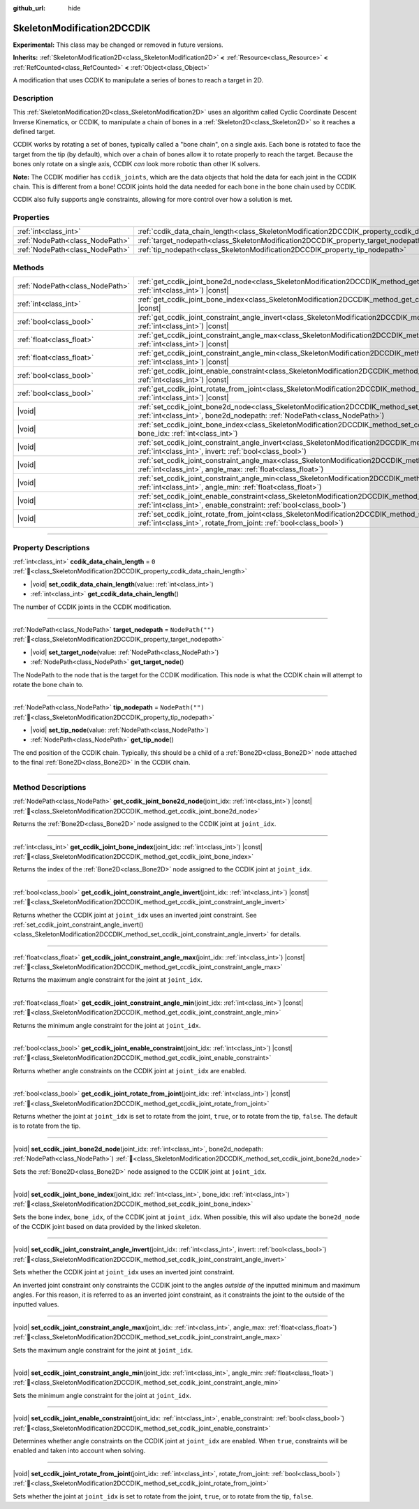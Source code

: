 :github_url: hide

.. DO NOT EDIT THIS FILE!!!
.. Generated automatically from Godot engine sources.
.. Generator: https://github.com/godotengine/godot/tree/master/doc/tools/make_rst.py.
.. XML source: https://github.com/godotengine/godot/tree/master/doc/classes/SkeletonModification2DCCDIK.xml.

.. _class_SkeletonModification2DCCDIK:

SkeletonModification2DCCDIK
===========================

**Experimental:** This class may be changed or removed in future versions.

**Inherits:** :ref:`SkeletonModification2D<class_SkeletonModification2D>` **<** :ref:`Resource<class_Resource>` **<** :ref:`RefCounted<class_RefCounted>` **<** :ref:`Object<class_Object>`

A modification that uses CCDIK to manipulate a series of bones to reach a target in 2D.

.. rst-class:: classref-introduction-group

Description
-----------

This :ref:`SkeletonModification2D<class_SkeletonModification2D>` uses an algorithm called Cyclic Coordinate Descent Inverse Kinematics, or CCDIK, to manipulate a chain of bones in a :ref:`Skeleton2D<class_Skeleton2D>` so it reaches a defined target.

CCDIK works by rotating a set of bones, typically called a "bone chain", on a single axis. Each bone is rotated to face the target from the tip (by default), which over a chain of bones allow it to rotate properly to reach the target. Because the bones only rotate on a single axis, CCDIK *can* look more robotic than other IK solvers.

\ **Note:** The CCDIK modifier has ``ccdik_joints``, which are the data objects that hold the data for each joint in the CCDIK chain. This is different from a bone! CCDIK joints hold the data needed for each bone in the bone chain used by CCDIK.

CCDIK also fully supports angle constraints, allowing for more control over how a solution is met.

.. rst-class:: classref-reftable-group

Properties
----------

.. table::
   :widths: auto

   +---------------------------------+----------------------------------------------------------------------------------------------------+------------------+
   | :ref:`int<class_int>`           | :ref:`ccdik_data_chain_length<class_SkeletonModification2DCCDIK_property_ccdik_data_chain_length>` | ``0``            |
   +---------------------------------+----------------------------------------------------------------------------------------------------+------------------+
   | :ref:`NodePath<class_NodePath>` | :ref:`target_nodepath<class_SkeletonModification2DCCDIK_property_target_nodepath>`                 | ``NodePath("")`` |
   +---------------------------------+----------------------------------------------------------------------------------------------------+------------------+
   | :ref:`NodePath<class_NodePath>` | :ref:`tip_nodepath<class_SkeletonModification2DCCDIK_property_tip_nodepath>`                       | ``NodePath("")`` |
   +---------------------------------+----------------------------------------------------------------------------------------------------+------------------+

.. rst-class:: classref-reftable-group

Methods
-------

.. table::
   :widths: auto

   +---------------------------------+-------------------------------------------------------------------------------------------------------------------------------------------------------------------------------------------------------------+
   | :ref:`NodePath<class_NodePath>` | :ref:`get_ccdik_joint_bone2d_node<class_SkeletonModification2DCCDIK_method_get_ccdik_joint_bone2d_node>`\ (\ joint_idx\: :ref:`int<class_int>`\ ) |const|                                                   |
   +---------------------------------+-------------------------------------------------------------------------------------------------------------------------------------------------------------------------------------------------------------+
   | :ref:`int<class_int>`           | :ref:`get_ccdik_joint_bone_index<class_SkeletonModification2DCCDIK_method_get_ccdik_joint_bone_index>`\ (\ joint_idx\: :ref:`int<class_int>`\ ) |const|                                                     |
   +---------------------------------+-------------------------------------------------------------------------------------------------------------------------------------------------------------------------------------------------------------+
   | :ref:`bool<class_bool>`         | :ref:`get_ccdik_joint_constraint_angle_invert<class_SkeletonModification2DCCDIK_method_get_ccdik_joint_constraint_angle_invert>`\ (\ joint_idx\: :ref:`int<class_int>`\ ) |const|                           |
   +---------------------------------+-------------------------------------------------------------------------------------------------------------------------------------------------------------------------------------------------------------+
   | :ref:`float<class_float>`       | :ref:`get_ccdik_joint_constraint_angle_max<class_SkeletonModification2DCCDIK_method_get_ccdik_joint_constraint_angle_max>`\ (\ joint_idx\: :ref:`int<class_int>`\ ) |const|                                 |
   +---------------------------------+-------------------------------------------------------------------------------------------------------------------------------------------------------------------------------------------------------------+
   | :ref:`float<class_float>`       | :ref:`get_ccdik_joint_constraint_angle_min<class_SkeletonModification2DCCDIK_method_get_ccdik_joint_constraint_angle_min>`\ (\ joint_idx\: :ref:`int<class_int>`\ ) |const|                                 |
   +---------------------------------+-------------------------------------------------------------------------------------------------------------------------------------------------------------------------------------------------------------+
   | :ref:`bool<class_bool>`         | :ref:`get_ccdik_joint_enable_constraint<class_SkeletonModification2DCCDIK_method_get_ccdik_joint_enable_constraint>`\ (\ joint_idx\: :ref:`int<class_int>`\ ) |const|                                       |
   +---------------------------------+-------------------------------------------------------------------------------------------------------------------------------------------------------------------------------------------------------------+
   | :ref:`bool<class_bool>`         | :ref:`get_ccdik_joint_rotate_from_joint<class_SkeletonModification2DCCDIK_method_get_ccdik_joint_rotate_from_joint>`\ (\ joint_idx\: :ref:`int<class_int>`\ ) |const|                                       |
   +---------------------------------+-------------------------------------------------------------------------------------------------------------------------------------------------------------------------------------------------------------+
   | |void|                          | :ref:`set_ccdik_joint_bone2d_node<class_SkeletonModification2DCCDIK_method_set_ccdik_joint_bone2d_node>`\ (\ joint_idx\: :ref:`int<class_int>`, bone2d_nodepath\: :ref:`NodePath<class_NodePath>`\ )        |
   +---------------------------------+-------------------------------------------------------------------------------------------------------------------------------------------------------------------------------------------------------------+
   | |void|                          | :ref:`set_ccdik_joint_bone_index<class_SkeletonModification2DCCDIK_method_set_ccdik_joint_bone_index>`\ (\ joint_idx\: :ref:`int<class_int>`, bone_idx\: :ref:`int<class_int>`\ )                           |
   +---------------------------------+-------------------------------------------------------------------------------------------------------------------------------------------------------------------------------------------------------------+
   | |void|                          | :ref:`set_ccdik_joint_constraint_angle_invert<class_SkeletonModification2DCCDIK_method_set_ccdik_joint_constraint_angle_invert>`\ (\ joint_idx\: :ref:`int<class_int>`, invert\: :ref:`bool<class_bool>`\ ) |
   +---------------------------------+-------------------------------------------------------------------------------------------------------------------------------------------------------------------------------------------------------------+
   | |void|                          | :ref:`set_ccdik_joint_constraint_angle_max<class_SkeletonModification2DCCDIK_method_set_ccdik_joint_constraint_angle_max>`\ (\ joint_idx\: :ref:`int<class_int>`, angle_max\: :ref:`float<class_float>`\ )  |
   +---------------------------------+-------------------------------------------------------------------------------------------------------------------------------------------------------------------------------------------------------------+
   | |void|                          | :ref:`set_ccdik_joint_constraint_angle_min<class_SkeletonModification2DCCDIK_method_set_ccdik_joint_constraint_angle_min>`\ (\ joint_idx\: :ref:`int<class_int>`, angle_min\: :ref:`float<class_float>`\ )  |
   +---------------------------------+-------------------------------------------------------------------------------------------------------------------------------------------------------------------------------------------------------------+
   | |void|                          | :ref:`set_ccdik_joint_enable_constraint<class_SkeletonModification2DCCDIK_method_set_ccdik_joint_enable_constraint>`\ (\ joint_idx\: :ref:`int<class_int>`, enable_constraint\: :ref:`bool<class_bool>`\ )  |
   +---------------------------------+-------------------------------------------------------------------------------------------------------------------------------------------------------------------------------------------------------------+
   | |void|                          | :ref:`set_ccdik_joint_rotate_from_joint<class_SkeletonModification2DCCDIK_method_set_ccdik_joint_rotate_from_joint>`\ (\ joint_idx\: :ref:`int<class_int>`, rotate_from_joint\: :ref:`bool<class_bool>`\ )  |
   +---------------------------------+-------------------------------------------------------------------------------------------------------------------------------------------------------------------------------------------------------------+

.. rst-class:: classref-section-separator

----

.. rst-class:: classref-descriptions-group

Property Descriptions
---------------------

.. _class_SkeletonModification2DCCDIK_property_ccdik_data_chain_length:

.. rst-class:: classref-property

:ref:`int<class_int>` **ccdik_data_chain_length** = ``0`` :ref:`🔗<class_SkeletonModification2DCCDIK_property_ccdik_data_chain_length>`

.. rst-class:: classref-property-setget

- |void| **set_ccdik_data_chain_length**\ (\ value\: :ref:`int<class_int>`\ )
- :ref:`int<class_int>` **get_ccdik_data_chain_length**\ (\ )

The number of CCDIK joints in the CCDIK modification.

.. rst-class:: classref-item-separator

----

.. _class_SkeletonModification2DCCDIK_property_target_nodepath:

.. rst-class:: classref-property

:ref:`NodePath<class_NodePath>` **target_nodepath** = ``NodePath("")`` :ref:`🔗<class_SkeletonModification2DCCDIK_property_target_nodepath>`

.. rst-class:: classref-property-setget

- |void| **set_target_node**\ (\ value\: :ref:`NodePath<class_NodePath>`\ )
- :ref:`NodePath<class_NodePath>` **get_target_node**\ (\ )

The NodePath to the node that is the target for the CCDIK modification. This node is what the CCDIK chain will attempt to rotate the bone chain to.

.. rst-class:: classref-item-separator

----

.. _class_SkeletonModification2DCCDIK_property_tip_nodepath:

.. rst-class:: classref-property

:ref:`NodePath<class_NodePath>` **tip_nodepath** = ``NodePath("")`` :ref:`🔗<class_SkeletonModification2DCCDIK_property_tip_nodepath>`

.. rst-class:: classref-property-setget

- |void| **set_tip_node**\ (\ value\: :ref:`NodePath<class_NodePath>`\ )
- :ref:`NodePath<class_NodePath>` **get_tip_node**\ (\ )

The end position of the CCDIK chain. Typically, this should be a child of a :ref:`Bone2D<class_Bone2D>` node attached to the final :ref:`Bone2D<class_Bone2D>` in the CCDIK chain.

.. rst-class:: classref-section-separator

----

.. rst-class:: classref-descriptions-group

Method Descriptions
-------------------

.. _class_SkeletonModification2DCCDIK_method_get_ccdik_joint_bone2d_node:

.. rst-class:: classref-method

:ref:`NodePath<class_NodePath>` **get_ccdik_joint_bone2d_node**\ (\ joint_idx\: :ref:`int<class_int>`\ ) |const| :ref:`🔗<class_SkeletonModification2DCCDIK_method_get_ccdik_joint_bone2d_node>`

Returns the :ref:`Bone2D<class_Bone2D>` node assigned to the CCDIK joint at ``joint_idx``.

.. rst-class:: classref-item-separator

----

.. _class_SkeletonModification2DCCDIK_method_get_ccdik_joint_bone_index:

.. rst-class:: classref-method

:ref:`int<class_int>` **get_ccdik_joint_bone_index**\ (\ joint_idx\: :ref:`int<class_int>`\ ) |const| :ref:`🔗<class_SkeletonModification2DCCDIK_method_get_ccdik_joint_bone_index>`

Returns the index of the :ref:`Bone2D<class_Bone2D>` node assigned to the CCDIK joint at ``joint_idx``.

.. rst-class:: classref-item-separator

----

.. _class_SkeletonModification2DCCDIK_method_get_ccdik_joint_constraint_angle_invert:

.. rst-class:: classref-method

:ref:`bool<class_bool>` **get_ccdik_joint_constraint_angle_invert**\ (\ joint_idx\: :ref:`int<class_int>`\ ) |const| :ref:`🔗<class_SkeletonModification2DCCDIK_method_get_ccdik_joint_constraint_angle_invert>`

Returns whether the CCDIK joint at ``joint_idx`` uses an inverted joint constraint. See :ref:`set_ccdik_joint_constraint_angle_invert()<class_SkeletonModification2DCCDIK_method_set_ccdik_joint_constraint_angle_invert>` for details.

.. rst-class:: classref-item-separator

----

.. _class_SkeletonModification2DCCDIK_method_get_ccdik_joint_constraint_angle_max:

.. rst-class:: classref-method

:ref:`float<class_float>` **get_ccdik_joint_constraint_angle_max**\ (\ joint_idx\: :ref:`int<class_int>`\ ) |const| :ref:`🔗<class_SkeletonModification2DCCDIK_method_get_ccdik_joint_constraint_angle_max>`

Returns the maximum angle constraint for the joint at ``joint_idx``.

.. rst-class:: classref-item-separator

----

.. _class_SkeletonModification2DCCDIK_method_get_ccdik_joint_constraint_angle_min:

.. rst-class:: classref-method

:ref:`float<class_float>` **get_ccdik_joint_constraint_angle_min**\ (\ joint_idx\: :ref:`int<class_int>`\ ) |const| :ref:`🔗<class_SkeletonModification2DCCDIK_method_get_ccdik_joint_constraint_angle_min>`

Returns the minimum angle constraint for the joint at ``joint_idx``.

.. rst-class:: classref-item-separator

----

.. _class_SkeletonModification2DCCDIK_method_get_ccdik_joint_enable_constraint:

.. rst-class:: classref-method

:ref:`bool<class_bool>` **get_ccdik_joint_enable_constraint**\ (\ joint_idx\: :ref:`int<class_int>`\ ) |const| :ref:`🔗<class_SkeletonModification2DCCDIK_method_get_ccdik_joint_enable_constraint>`

Returns whether angle constraints on the CCDIK joint at ``joint_idx`` are enabled.

.. rst-class:: classref-item-separator

----

.. _class_SkeletonModification2DCCDIK_method_get_ccdik_joint_rotate_from_joint:

.. rst-class:: classref-method

:ref:`bool<class_bool>` **get_ccdik_joint_rotate_from_joint**\ (\ joint_idx\: :ref:`int<class_int>`\ ) |const| :ref:`🔗<class_SkeletonModification2DCCDIK_method_get_ccdik_joint_rotate_from_joint>`

Returns whether the joint at ``joint_idx`` is set to rotate from the joint, ``true``, or to rotate from the tip, ``false``. The default is to rotate from the tip.

.. rst-class:: classref-item-separator

----

.. _class_SkeletonModification2DCCDIK_method_set_ccdik_joint_bone2d_node:

.. rst-class:: classref-method

|void| **set_ccdik_joint_bone2d_node**\ (\ joint_idx\: :ref:`int<class_int>`, bone2d_nodepath\: :ref:`NodePath<class_NodePath>`\ ) :ref:`🔗<class_SkeletonModification2DCCDIK_method_set_ccdik_joint_bone2d_node>`

Sets the :ref:`Bone2D<class_Bone2D>` node assigned to the CCDIK joint at ``joint_idx``.

.. rst-class:: classref-item-separator

----

.. _class_SkeletonModification2DCCDIK_method_set_ccdik_joint_bone_index:

.. rst-class:: classref-method

|void| **set_ccdik_joint_bone_index**\ (\ joint_idx\: :ref:`int<class_int>`, bone_idx\: :ref:`int<class_int>`\ ) :ref:`🔗<class_SkeletonModification2DCCDIK_method_set_ccdik_joint_bone_index>`

Sets the bone index, ``bone_idx``, of the CCDIK joint at ``joint_idx``. When possible, this will also update the ``bone2d_node`` of the CCDIK joint based on data provided by the linked skeleton.

.. rst-class:: classref-item-separator

----

.. _class_SkeletonModification2DCCDIK_method_set_ccdik_joint_constraint_angle_invert:

.. rst-class:: classref-method

|void| **set_ccdik_joint_constraint_angle_invert**\ (\ joint_idx\: :ref:`int<class_int>`, invert\: :ref:`bool<class_bool>`\ ) :ref:`🔗<class_SkeletonModification2DCCDIK_method_set_ccdik_joint_constraint_angle_invert>`

Sets whether the CCDIK joint at ``joint_idx`` uses an inverted joint constraint.

An inverted joint constraint only constraints the CCDIK joint to the angles *outside of* the inputted minimum and maximum angles. For this reason, it is referred to as an inverted joint constraint, as it constraints the joint to the outside of the inputted values.

.. rst-class:: classref-item-separator

----

.. _class_SkeletonModification2DCCDIK_method_set_ccdik_joint_constraint_angle_max:

.. rst-class:: classref-method

|void| **set_ccdik_joint_constraint_angle_max**\ (\ joint_idx\: :ref:`int<class_int>`, angle_max\: :ref:`float<class_float>`\ ) :ref:`🔗<class_SkeletonModification2DCCDIK_method_set_ccdik_joint_constraint_angle_max>`

Sets the maximum angle constraint for the joint at ``joint_idx``.

.. rst-class:: classref-item-separator

----

.. _class_SkeletonModification2DCCDIK_method_set_ccdik_joint_constraint_angle_min:

.. rst-class:: classref-method

|void| **set_ccdik_joint_constraint_angle_min**\ (\ joint_idx\: :ref:`int<class_int>`, angle_min\: :ref:`float<class_float>`\ ) :ref:`🔗<class_SkeletonModification2DCCDIK_method_set_ccdik_joint_constraint_angle_min>`

Sets the minimum angle constraint for the joint at ``joint_idx``.

.. rst-class:: classref-item-separator

----

.. _class_SkeletonModification2DCCDIK_method_set_ccdik_joint_enable_constraint:

.. rst-class:: classref-method

|void| **set_ccdik_joint_enable_constraint**\ (\ joint_idx\: :ref:`int<class_int>`, enable_constraint\: :ref:`bool<class_bool>`\ ) :ref:`🔗<class_SkeletonModification2DCCDIK_method_set_ccdik_joint_enable_constraint>`

Determines whether angle constraints on the CCDIK joint at ``joint_idx`` are enabled. When ``true``, constraints will be enabled and taken into account when solving.

.. rst-class:: classref-item-separator

----

.. _class_SkeletonModification2DCCDIK_method_set_ccdik_joint_rotate_from_joint:

.. rst-class:: classref-method

|void| **set_ccdik_joint_rotate_from_joint**\ (\ joint_idx\: :ref:`int<class_int>`, rotate_from_joint\: :ref:`bool<class_bool>`\ ) :ref:`🔗<class_SkeletonModification2DCCDIK_method_set_ccdik_joint_rotate_from_joint>`

Sets whether the joint at ``joint_idx`` is set to rotate from the joint, ``true``, or to rotate from the tip, ``false``.

.. |virtual| replace:: :abbr:`virtual (This method should typically be overridden by the user to have any effect.)`
.. |required| replace:: :abbr:`required (This method is required to be overridden when extending its base class.)`
.. |const| replace:: :abbr:`const (This method has no side effects. It doesn't modify any of the instance's member variables.)`
.. |vararg| replace:: :abbr:`vararg (This method accepts any number of arguments after the ones described here.)`
.. |constructor| replace:: :abbr:`constructor (This method is used to construct a type.)`
.. |static| replace:: :abbr:`static (This method doesn't need an instance to be called, so it can be called directly using the class name.)`
.. |operator| replace:: :abbr:`operator (This method describes a valid operator to use with this type as left-hand operand.)`
.. |bitfield| replace:: :abbr:`BitField (This value is an integer composed as a bitmask of the following flags.)`
.. |void| replace:: :abbr:`void (No return value.)`
